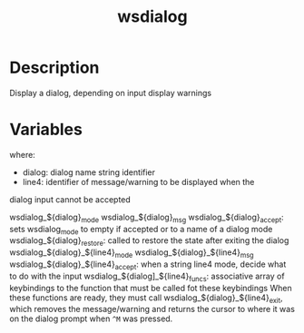 #+TITLE: wsdialog

* Description
Display a dialog, depending on input display warnings

* Variables
where:
 + dialog: dialog name string identifier
 + line4: identifier of message/warning to be displayed when the
dialog input cannot be accepted

wsdialog_${dialog}_mode
wsdialog_${dialog}_msg
wsdialog_${dialog}_accept: sets wsdialog_mode to empty if accepted
  or to a name of a dialog mode
wsdialog_${dialog}_restore: called to restore the state after exiting
  the dialog
wsdialog_${dialog}_${line4}_mode
wsdialog_${dialog}_${line4}_msg
wsdialog_${dialog}_${line4}_accept: when a string line4 mode, decide
  what to do with the input
wsdialog_${dialog]_${line4}_funcs: associative array of keybindings
  to the function that must be called fot these keybindings
When these functions are ready, they must call
wsdialog_${dialog}_${line4}_exit, which removes the message/warning
and returns the cursor to where it was on the dialog prompt when
~^M~ was pressed.
